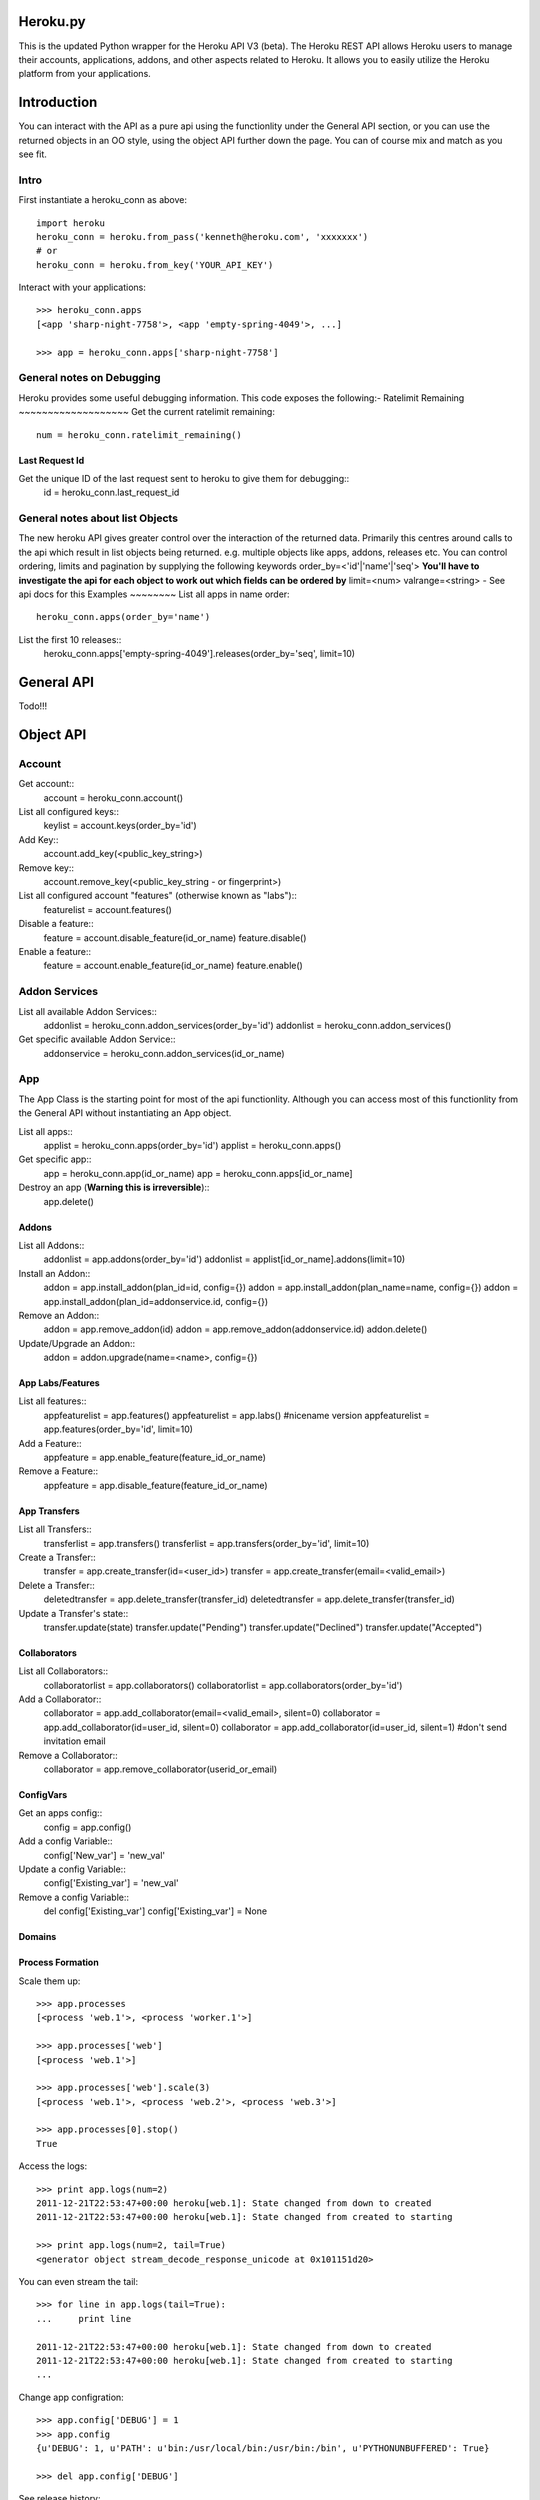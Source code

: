 Heroku.py
=========

This is the updated Python wrapper for the Heroku API V3 (beta). The Heroku REST API
allows Heroku users to manage their accounts, applications, addons, and
other aspects related to Heroku. It allows you to easily utilize the Heroku
platform from your applications.

Introduction
===========
You can interact with the API as a pure api using the functionlity under the General API section,
or you can use the returned objects in an OO style, using the object API further down the page.
You can of course mix and match as you see fit.

Intro
-----
First instantiate a heroku_conn as above::
    
    import heroku
    heroku_conn = heroku.from_pass('kenneth@heroku.com', 'xxxxxxx')
    # or
    heroku_conn = heroku.from_key('YOUR_API_KEY')

Interact with your applications::

    >>> heroku_conn.apps
    [<app 'sharp-night-7758'>, <app 'empty-spring-4049'>, ...]

    >>> app = heroku_conn.apps['sharp-night-7758']

General notes on Debugging
--------------------------

Heroku provides some useful debugging information. This code exposes the following:-
Ratelimit Remaining
~~~~~~~~~~~~~~~~~~~
Get the current ratelimit remaining::
    num = heroku_conn.ratelimit_remaining()

Last Request Id
~~~~~~~~~~~~~~~
Get the unique ID of the last request sent to heroku to give them for debugging::
    id = heroku_conn.last_request_id


General notes about list Objects
--------------------------------
The new heroku API gives greater control over the interaction of the returned data. Primarily this 
centres around calls to the api which result in list objects being returned. 
e.g. multiple objects like apps, addons, releases etc.
You can control ordering, limits and pagination by supplying the following keywords
order_by=<'id'|'name'|'seq'>  **You'll have to investigate the api for each object to work out which fields can be ordered by**
limit=<num>
valrange=<string> - See api docs for this
Examples
~~~~~~~~
List all apps in name order::
    heroku_conn.apps(order_by='name')

List the first 10 releases::
    heroku_conn.apps['empty-spring-4049'].releases(order_by='seq', limit=10)


General API
===========
Todo!!!


Object API
==========

Account
-------

Get account::
    account = heroku_conn.account()

List all configured keys::
    keylist = account.keys(order_by='id')

Add Key::
    account.add_key(<public_key_string>)

Remove key::
    account.remove_key(<public_key_string - or fingerprint>)

List all configured account "features" (otherwise known as "labs")::
    featurelist = account.features()

Disable a feature::
    feature = account.disable_feature(id_or_name)
    feature.disable()

Enable a feature::
    feature = account.enable_feature(id_or_name)
    feature.enable()

Addon Services
--------------

List all available Addon Services::
    addonlist = heroku_conn.addon_services(order_by='id')
    addonlist = heroku_conn.addon_services()

Get specific available Addon Service::
    addonservice = heroku_conn.addon_services(id_or_name)

App
--------

The App Class is the starting point for most of the api functionlity.
Although you can access most of this functionlity from the General API
without instantiating an App object. 

List all apps::
    applist = heroku_conn.apps(order_by='id')
    applist = heroku_conn.apps()

Get specific app::
    app = heroku_conn.app(id_or_name)
    app = heroku_conn.apps[id_or_name]

Destroy an app (**Warning this is irreversible**)::
    app.delete()

Addons
~~~~~~
List all Addons::
    addonlist = app.addons(order_by='id')
    addonlist = applist[id_or_name].addons(limit=10)

Install an Addon::
    addon = app.install_addon(plan_id=id, config={})
    addon = app.install_addon(plan_name=name, config={})
    addon = app.install_addon(plan_id=addonservice.id, config={})

Remove an Addon::
    addon = app.remove_addon(id)
    addon = app.remove_addon(addonservice.id)
    addon.delete()

Update/Upgrade an Addon::
    addon = addon.upgrade(name=<name>, config={})

App Labs/Features
~~~~~~~~~~~~~
List all features::
    appfeaturelist = app.features()
    appfeaturelist = app.labs() #nicename version
    appfeaturelist = app.features(order_by='id', limit=10)

Add a Feature::
    appfeature = app.enable_feature(feature_id_or_name)

Remove a Feature::
    appfeature = app.disable_feature(feature_id_or_name)

App Transfers
~~~~~~~~~~~~~
List all Transfers::
    transferlist = app.transfers()
    transferlist = app.transfers(order_by='id', limit=10)

Create a Transfer::
    transfer = app.create_transfer(id=<user_id>)
    transfer = app.create_transfer(email=<valid_email>)

Delete a Transfer::
    deletedtransfer = app.delete_transfer(transfer_id)
    deletedtransfer = app.delete_transfer(transfer_id)

Update a Transfer's state::
    transfer.update(state)
    transfer.update("Pending")
    transfer.update("Declined")
    transfer.update("Accepted")
    
    
Collaborators
~~~~~~~~~~~~~
List all Collaborators::
    collaboratorlist = app.collaborators()
    collaboratorlist = app.collaborators(order_by='id')

Add a Collaborator::
    collaborator = app.add_collaborator(email=<valid_email>, silent=0)
    collaborator = app.add_collaborator(id=user_id, silent=0)
    collaborator = app.add_collaborator(id=user_id, silent=1) #don't send invitation email

Remove a Collaborator::
    collaborator = app.remove_collaborator(userid_or_email)

ConfigVars
~~~~~~~~~~
Get an apps config::
    config = app.config()

Add a config Variable::
    config['New_var'] = 'new_val'

Update a config Variable::
    config['Existing_var'] = 'new_val'

Remove a config Variable::
    del config['Existing_var']
    config['Existing_var'] = None

Domains
~~~~~~~

Process Formation
~~~~~~~~~~~~~~~~~

Scale them up::

    >>> app.processes
    [<process 'web.1'>, <process 'worker.1'>]

    >>> app.processes['web']
    [<process 'web.1'>]

    >>> app.processes['web'].scale(3)
    [<process 'web.1'>, <process 'web.2'>, <process 'web.3'>]

    >>> app.processes[0].stop()
    True


Access the logs::

    >>> print app.logs(num=2)
    2011-12-21T22:53:47+00:00 heroku[web.1]: State changed from down to created
    2011-12-21T22:53:47+00:00 heroku[web.1]: State changed from created to starting

    >>> print app.logs(num=2, tail=True)
    <generator object stream_decode_response_unicode at 0x101151d20>


You can even stream the tail::

    >>> for line in app.logs(tail=True):
    ...     print line

    2011-12-21T22:53:47+00:00 heroku[web.1]: State changed from down to created
    2011-12-21T22:53:47+00:00 heroku[web.1]: State changed from created to starting
    ...


Change app configration::

    >>> app.config['DEBUG'] = 1
    >>> app.config
    {u'DEBUG': 1, u'PATH': u'bin:/usr/local/bin:/usr/bin:/bin', u'PYTHONUNBUFFERED': True}

    >>> del app.config['DEBUG']

See release history::

    >>> app.releases
    [<release 'v1'>, <release 'v2'>, ..., <release 'v84'>]


    >>> release = app.releases[-2]
    >>> release.name
    v84

    >>> release.env
    {u'PATH': u'bin:/usr/local/bin:/usr/bin:/bin', u'PYTHONUNBUFFERED': True}

    >>> release.pstable
    {u'web': u'gunicorn httpbin:app -b "0.0.0.0:$PORT"'}

    >>> release.addons
    [u'blitz:250', u'custom_domains:basic', u'logging:basic', u'releases:advanced']

    >>> release.rollback()
    <release 'v85'>

Create a new app::

    >>> cloud.apps.add('myapp')
    <app 'myapp'>

Delete the app completely::

    >>> app.destroy()
    True

And much more. Detailed docs forthcoming.


Customized Sessions
-------------------

Heroku.py is powered by `Requests <http://python-requests.org>`_ and supports all customized sessions:

For example advanced logging for easier debugging::

    >>> import sys
    >>> import requests
    >>> from heroku.api import Heroku

    >>> my_config = {'verbose': sys.stderr}
    >>> session = requests.session(config=my_config)
    >>> cloud = Heroku(session=session)
    >>> cloud.authenticate(cloud.request_key('kenneth@heroku.com', 'xxxxxxx'))
    >>> cloud.apps
    2011-12-21T22:53:47+00:00   GET   https://api.heroku.com/apps
    [<app 'myapp'>]


Installation
------------

To install ``heroku.py``, simply::

    $ pip install heroku

Or, if you absolutely must::

    $ easy_install heroku

But, you `really shouldn't do that <http://www.pip-installer.org/en/latest/other-tools.html#pip-compared-to-easy-install>`_.


License
-------

Copyright (c) 2013 Heroku, Inc.

Permission is hereby granted, free of charge, to any person obtaining a copy of this software and associated documentation files (the "Software"), to deal in the Software without restriction, including without limitation the rights to use, copy, modify, merge, publish, distribute, sublicense, and/or sell copies of the Software, and to permit persons to whom the Software is furnished to do so, subject to the following conditions:

The above copyright notice and this permission notice shall be included in all copies or substantial portions of the Software.

THE SOFTWARE IS PROVIDED "AS IS", WITHOUT WARRANTY OF ANY KIND, EXPRESS OR IMPLIED, INCLUDING BUT NOT LIMITED TO THE WARRANTIES OF MERCHANTABILITY, FITNESS FOR A PARTICULAR PURPOSE AND NONINFRINGEMENT. IN NO EVENT SHALL THE AUTHORS OR COPYRIGHT HOLDERS BE LIABLE FOR ANY CLAIM, DAMAGES OR OTHER LIABILITY, WHETHER IN AN ACTION OF CONTRACT, TORT OR OTHERWISE, ARISING FROM, OUT OF OR IN CONNECTION WITH THE SOFTWARE OR THE USE OR OTHER DEALINGS IN THE SOFTWARE.
